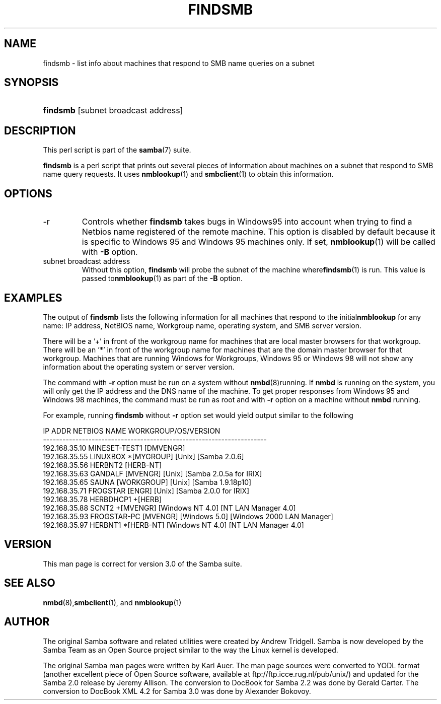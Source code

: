 .\"Generated by db2man.xsl. Don't modify this, modify the source.
.de Sh \" Subsection
.br
.if t .Sp
.ne 5
.PP
\fB\\$1\fR
.PP
..
.de Sp \" Vertical space (when we can't use .PP)
.if t .sp .5v
.if n .sp
..
.de Ip \" List item
.br
.ie \\n(.$>=3 .ne \\$3
.el .ne 3
.IP "\\$1" \\$2
..
.TH "FINDSMB" 1 "" "" ""
.SH NAME
findsmb \- list info about machines that respond to SMB name queries on a subnet
.SH "SYNOPSIS"
.ad l
.hy 0
.HP 8
\fBfindsmb\fR [subnet\ broadcast\ address]
.ad
.hy

.SH "DESCRIPTION"

.PP
This perl script is part of the \fBsamba\fR(7) suite\&.

.PP
\fBfindsmb\fR is a perl script that prints out several pieces of information about machines on a subnet that respond to SMB name query requests\&. It uses \fBnmblookup\fR(1) and \fBsmbclient\fR(1) to obtain this information\&.

.SH "OPTIONS"

.TP
\-r
Controls whether \fBfindsmb\fR takes bugs in Windows95 into account when trying to find a Netbios name registered of the remote machine\&. This option is disabled by default because it is specific to Windows 95 and Windows 95 machines only\&. If set, \fBnmblookup\fR(1) will be called with \fB\-B\fR option\&.

.TP
subnet broadcast address
Without this option, \fBfindsmb \fR will probe the subnet of the machine where\fBfindsmb\fR(1) is run\&. This value is passed to\fBnmblookup\fR(1) as part of the \fB\-B\fR option\&.

.SH "EXAMPLES"

.PP
The output of \fBfindsmb\fR lists the following information for all machines that respond to the initial\fBnmblookup\fR for any name: IP address, NetBIOS name, Workgroup name, operating system, and SMB server version\&.

.PP
There will be a '+' in front of the workgroup name for machines that are local master browsers for that workgroup\&. There will be an '*' in front of the workgroup name for machines that are the domain master browser for that workgroup\&. Machines that are running Windows for Workgroups, Windows 95 or Windows 98 will not show any information about the operating system or server version\&.

.PP
The command with \fB\-r\fR option must be run on a system without \fBnmbd\fR(8)running\&. If \fBnmbd\fR is running on the system, you will only get the IP address and the DNS name of the machine\&. To get proper responses from Windows 95 and Windows 98 machines, the command must be run as root and with \fB\-r\fR option on a machine without \fBnmbd\fR running\&.

.PP
For example, running \fBfindsmb\fR without \fB\-r\fR option set would yield output similar to the following

.nf

IP ADDR         NETBIOS NAME   WORKGROUP/OS/VERSION 
\-\-\-\-\-\-\-\-\-\-\-\-\-\-\-\-\-\-\-\-\-\-\-\-\-\-\-\-\-\-\-\-\-\-\-\-\-\-\-\-\-\-\-\-\-\-\-\-\-\-\-\-\-\-\-\-\-\-\-\-\-\-\-\-\-\-\-\-\- 
192\&.168\&.35\&.10   MINESET\-TEST1  [DMVENGR]
192\&.168\&.35\&.55   LINUXBOX      *[MYGROUP] [Unix] [Samba 2\&.0\&.6]
192\&.168\&.35\&.56   HERBNT2        [HERB\-NT]
192\&.168\&.35\&.63   GANDALF        [MVENGR] [Unix] [Samba 2\&.0\&.5a for IRIX]
192\&.168\&.35\&.65   SAUNA          [WORKGROUP] [Unix] [Samba 1\&.9\&.18p10]
192\&.168\&.35\&.71   FROGSTAR       [ENGR] [Unix] [Samba 2\&.0\&.0 for IRIX]
192\&.168\&.35\&.78   HERBDHCP1     +[HERB]
192\&.168\&.35\&.88   SCNT2         +[MVENGR] [Windows NT 4\&.0] [NT LAN Manager 4\&.0]
192\&.168\&.35\&.93   FROGSTAR\-PC    [MVENGR] [Windows 5\&.0] [Windows 2000 LAN Manager]
192\&.168\&.35\&.97   HERBNT1       *[HERB\-NT] [Windows NT 4\&.0] [NT LAN Manager 4\&.0]

.fi

.SH "VERSION"

.PP
This man page is correct for version 3\&.0 of the Samba suite\&.

.SH "SEE ALSO"

.PP
\fBnmbd\fR(8),\fBsmbclient\fR(1), and \fBnmblookup\fR(1) 

.SH "AUTHOR"

.PP
The original Samba software and related utilities were created by Andrew Tridgell\&. Samba is now developed by the Samba Team as an Open Source project similar to the way the Linux kernel is developed\&.

.PP
The original Samba man pages were written by Karl Auer\&. The man page sources were converted to YODL format (another excellent piece of Open Source software, available at ftp://ftp\&.icce\&.rug\&.nl/pub/unix/) and updated for the Samba 2\&.0 release by Jeremy Allison\&. The conversion to DocBook for Samba 2\&.2 was done by Gerald Carter\&. The conversion to DocBook XML 4\&.2 for Samba 3\&.0 was done by Alexander Bokovoy\&.

